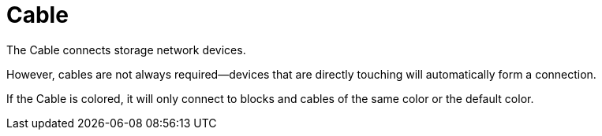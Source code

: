= Cable
:from: v0.3.0-alpha
:icon: cable.png

The {doctitle} connects storage network devices.

However, cables are not always required—devices that are directly touching will automatically form a connection.

If the {doctitle} is colored, it will only connect to blocks and cables of the same color or the default color.

